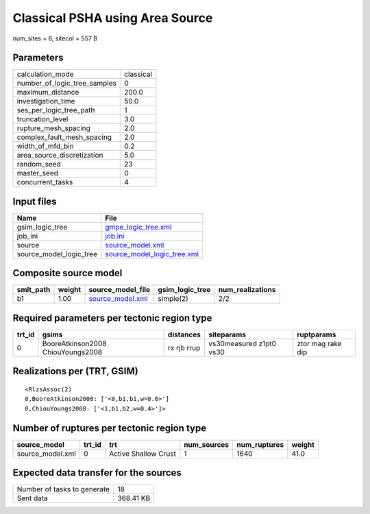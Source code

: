 Classical PSHA using Area Source
================================

num_sites = 6, sitecol = 557 B

Parameters
----------
============================ ================
calculation_mode             classical
number_of_logic_tree_samples 0               
maximum_distance             200.0           
investigation_time           50.0            
ses_per_logic_tree_path      1               
truncation_level             3.0             
rupture_mesh_spacing         2.0             
complex_fault_mesh_spacing   2.0             
width_of_mfd_bin             0.2             
area_source_discretization   5.0             
random_seed                  23              
master_seed                  0               
concurrent_tasks             4               
============================ ================

Input files
-----------
======================= ============================================================
Name                    File                                                        
======================= ============================================================
gsim_logic_tree         `gmpe_logic_tree.xml <gmpe_logic_tree.xml>`_                
job_ini                 `job.ini <job.ini>`_                                        
source                  `source_model.xml <source_model.xml>`_                      
source_model_logic_tree `source_model_logic_tree.xml <source_model_logic_tree.xml>`_
======================= ============================================================

Composite source model
----------------------
========= ====== ====================================== =============== ================
smlt_path weight source_model_file                      gsim_logic_tree num_realizations
========= ====== ====================================== =============== ================
b1        1.00   `source_model.xml <source_model.xml>`_ simple(2)       2/2             
========= ====== ====================================== =============== ================

Required parameters per tectonic region type
--------------------------------------------
====== ================================= =========== ======================= =================
trt_id gsims                             distances   siteparams              ruptparams       
====== ================================= =========== ======================= =================
0      BooreAtkinson2008 ChiouYoungs2008 rx rjb rrup vs30measured z1pt0 vs30 ztor mag rake dip
====== ================================= =========== ======================= =================

Realizations per (TRT, GSIM)
----------------------------

::

  <RlzsAssoc(2)
  0,BooreAtkinson2008: ['<0,b1,b1,w=0.6>']
  0,ChiouYoungs2008: ['<1,b1,b2,w=0.4>']>

Number of ruptures per tectonic region type
-------------------------------------------
================ ====== ==================== =========== ============ ======
source_model     trt_id trt                  num_sources num_ruptures weight
================ ====== ==================== =========== ============ ======
source_model.xml 0      Active Shallow Crust 1           1640         41.0  
================ ====== ==================== =========== ============ ======

Expected data transfer for the sources
--------------------------------------
=========================== =========
Number of tasks to generate 18       
Sent data                   368.41 KB
=========================== =========
